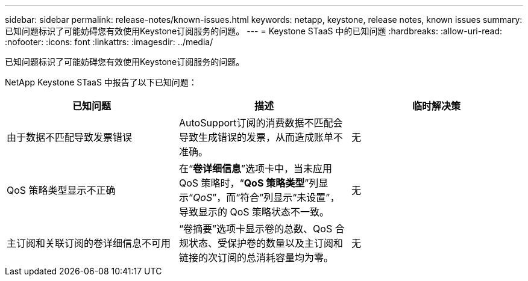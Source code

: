 ---
sidebar: sidebar 
permalink: release-notes/known-issues.html 
keywords: netapp, keystone, release notes, known issues 
summary: 已知问题标识了可能妨碍您有效使用Keystone订阅服务的问题。 
---
= Keystone STaaS 中的已知问题
:hardbreaks:
:allow-uri-read: 
:nofooter: 
:icons: font
:linkattrs: 
:imagesdir: ../media/


[role="lead"]
已知问题标识了可能妨碍您有效使用Keystone订阅服务的问题。

NetApp Keystone STaaS 中报告了以下已知问题：

[cols="3*"]
|===
| 已知问题 | 描述 | 临时解决策 


 a| 
由于数据不匹配导致发票错误
 a| 
AutoSupport订阅的消费数据不匹配会导致生成错误的发票，从而造成账单不准确。
 a| 
无



 a| 
QoS 策略类型显示不正确
 a| 
在“*卷详细信息*”选项卡中，当未应用 QoS 策略时，“*QoS 策略类型*”列显示“_QoS_”，而“符合”列显示“未设置”，导致显示的 QoS 策略状态不一致。
 a| 
无



 a| 
主订阅和关联订阅的卷详细信息不可用
 a| 
“卷摘要”选项卡显示卷的总数、QoS 合规状态、受保护卷的数量以及主订阅和链接的次订阅的总消耗容量均为零。
 a| 
无

|===
